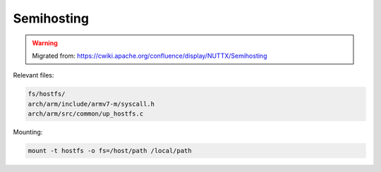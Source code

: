 ===========
Semihosting
===========

.. warning:: 
    Migrated from: 
    https://cwiki.apache.org/confluence/display/NUTTX/Semihosting


Relevant files:

.. code-block:: bash

    fs/hostfs/
    arch/arm/include/armv7-m/syscall.h
    arch/arm/src/common/up_hostfs.c

Mounting:

.. code-block:: bash

    mount -t hostfs -o fs=/host/path /local/path
